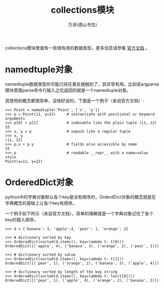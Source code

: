 #+LATEX_CLASS: article
#+LATEX_CLASS_OPTIONS:[11pt,oneside]
#+LATEX_HEADER: \usepackage{article}


#+TITLE: collections模块
#+AUTHOR: 万泽(德山书生)
#+CREATOR: wanze(<a href="mailto:a358003542@gmail.com">a358003542@gmail.com</a>)
#+DESCRIPTION: 制作者邮箱：a358003542@gmail.com

collections模块里面有一些很有用的数据类型，更多信息请参看 [[https://docs.python.org/3.4/library/collections.html][官方文档]] 。


* namedtuple对象
namedtuple数据类型你可能已经在某处接触到了，其非常有用。比如说argparse模块里面parse命令行输入之后返回的就是一个namedtuple对象。

其使用和概念都很简单，没啥好说的。下面是一个例子（来自官方文档）:
#+BEGIN_EXAMPLE
>>> Point = namedtuple('Point', ['x', 'y'])
>>> p = Point(11, y=22)     # instantiate with positional or keyword arguments
>>> p[0] + p[1]             # indexable like the plain tuple (11, 22)
33
>>> x, y = p                # unpack like a regular tuple
>>> x, y
(11, 22)
>>> p.x + p.y               # fields also accessible by name
33
>>> p                       # readable __repr__ with a name=value style
Point(x=11, y=22)
#+END_EXAMPLE



* OrderedDict对象
python中的字典对象默认各个key是没有顺序的，OrderdDict对象的概念就是在字典概念的基础上让各个key有顺序。

一个例子如下所示（来自官方文档）。简单的理解就是一个字典对象记住了各个key的插入顺序。
#+BEGIN_EXAMPLE
>>> d = {'banana': 3, 'apple':4, 'pear': 1, 'orange': 2}

>>> # dictionary sorted by key
>>> OrderedDict(sorted(d.items(), key=lambda t: t[0]))
OrderedDict([('apple', 4), ('banana', 3), ('orange', 2), ('pear', 1)])

>>> # dictionary sorted by value
>>> OrderedDict(sorted(d.items(), key=lambda t: t[1]))
OrderedDict([('pear', 1), ('orange', 2), ('banana', 3), ('apple', 4)])

>>> # dictionary sorted by length of the key string
>>> OrderedDict(sorted(d.items(), key=lambda t: len(t[0])))
OrderedDict([('pear', 1), ('apple', 4), ('orange', 2), ('banana', 3)])
#+END_EXAMPLE



